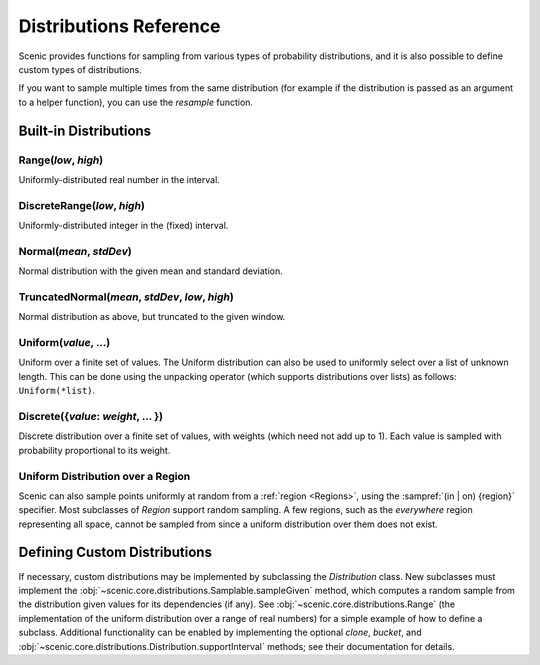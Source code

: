 ..  _distributions:

***********************
Distributions Reference
***********************

Scenic provides functions for sampling from various types of probability distributions, and it is also possible to define custom types of distributions.

If you want to sample multiple times from the same distribution (for example if the distribution is passed as an argument to a helper function), you can use the `resample` function.


Built-in Distributions
======================

.. _Range({low}, {high}):

Range(*low*, *high*)
--------------------
Uniformly-distributed real number in the interval.

.. _DiscreteRange({low}, {high}):

DiscreteRange(*low*, *high*)
----------------------------
Uniformly-distributed integer in the (fixed) interval.

.. _Normal({mean}, {stdDev}):

Normal(*mean*, *stdDev*)
------------------------
Normal distribution with the given mean and standard deviation.

.. _TruncatedNormal({mean}, {stdDev}, {low}, {high}):

TruncatedNormal(*mean*, *stdDev*, *low*, *high*)
------------------------------------------------
Normal distribution as above, but truncated to the given window.

.. _Uniform({value}, {...}):

Uniform(*value*, ...)
---------------------
Uniform over a finite set of values. The Uniform distribution can also be used to uniformly select over a list of unknown length. This can be done using the unpacking operator (which supports distributions over lists) as follows: ``Uniform(*list)``.

.. _DiscreteDistr:

Discrete({*value*: *weight*, ... })
-----------------------------------
Discrete distribution over a finite set of values, with weights (which need not add up to 1).
Each value is sampled with probability proportional to its weight.

.. _uniform_in_region:

Uniform Distribution over a Region
----------------------------------
Scenic can also sample points uniformly at random from a :ref:`region <Regions>`, using the :sampref:`(in | on) {region}` specifier.
Most subclasses of `Region` support random sampling.
A few regions, such as the `everywhere` region representing all space, cannot be sampled from since a uniform distribution over them does not exist.

Defining Custom Distributions
=============================

If necessary, custom distributions may be implemented by subclassing the `Distribution` class.
New subclasses must implement the :obj:`~scenic.core.distributions.Samplable.sampleGiven` method, which computes a random sample from the distribution given values for its dependencies (if any).
See :obj:`~scenic.core.distributions.Range` (the implementation of the uniform distribution over a range of real numbers) for a simple example of how to define a subclass.
Additional functionality can be enabled by implementing the optional `clone`, `bucket`, and :obj:`~scenic.core.distributions.Distribution.supportInterval` methods; see their documentation for details.
